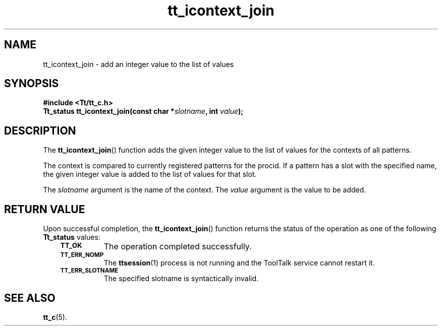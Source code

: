 .de Lc
.\" version of .LI that emboldens its argument
.TP \\n()Jn
\s-1\f3\\$1\f1\s+1
..
.TH tt_icontext_join 3 "1 March 1996" "ToolTalk 1.3" "ToolTalk Functions"
.BH "1 March 1996"
.\" CDE Common Source Format, Version 1.0.0
.\" (c) Copyright 1993, 1994 Hewlett-Packard Company
.\" (c) Copyright 1993, 1994 International Business Machines Corp.
.\" (c) Copyright 1993, 1994 Sun Microsystems, Inc.
.\" (c) Copyright 1993, 1994 Novell, Inc.
.IX "tt_icontext_join" "" "tt_icontext_join(3)" ""
.SH NAME
tt_icontext_join \- add an integer value to the list of values
.SH SYNOPSIS
.ft 3
.nf
#include <Tt/tt_c.h>
.sp 0.5v
.ta \w'Tt_status tt_icontext_join('u
Tt_status tt_icontext_join(const char *\f2slotname\fP, int \f2value\fP);
.PP
.fi
.SH DESCRIPTION
The
.BR tt_icontext_join (\|)
function
adds the given integer value to the list of values for the contexts of all
patterns.
.PP
The context is compared to currently registered patterns for the
procid.
If a
pattern has a slot with the specified name,
the given integer value is added to
the list of values for that slot.
.PP
The
.I slotname
argument is the name of the context.
The
.I value
argument is the value to be added.
.SH "RETURN VALUE"
Upon successful completion, the
.BR tt_icontext_join (\|)
function returns the status of the operation as one of the following
.B Tt_status
values:
.PP
.RS 3
.nr )J 8
.Lc TT_OK
The operation completed successfully.
.Lc TT_ERR_NOMP
.br
The
.BR ttsession (1)
process is not running and the ToolTalk service cannot restart it.
.Lc TT_ERR_SLOTNAME
.br
The specified slotname is syntactically invalid.
.PP
.RE
.nr )J 0
.SH "SEE ALSO"
.na
.BR tt_c (5).
